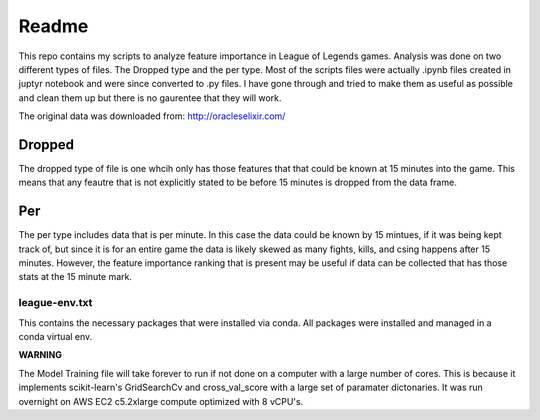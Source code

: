 Readme
===============
This repo contains my scripts to analyze feature importance in League of Legends games.
Analysis was done on two different types of files. The Dropped type and the per type.
Most of the scripts files were actually .ipynb files created in juptyr notebook and
were since converted to .py files. I have gone through and tried to make them
as useful as possible and clean them up but there is no gaurentee that they will work.

The original data was downloaded from: http://oracleselixir.com/


Dropped
_______________
The dropped type of file is one whcih only has those features that that could be
known at 15 minutes into the game. This means that any feautre that is not explicitly
stated to be before 15 minutes is dropped from the data frame.


Per
_______________
The per type includes data that is per minute. In this case the data could be known
by 15 mintues, if it was being kept track of, but since it is for an entire game the
data is likely skewed as many fights, kills, and csing happens after 15 minutes. However,
the feature importance ranking that is present may be useful if data can be
collected that has those stats at the 15 minute mark.


league-env.txt
-----------------
This contains the necessary packages that were installed via conda. All packages
were installed and managed in a conda virtual env.




**WARNING**

The Model Training file will take forever to run if not done on a computer with
a large number of cores. This is because it implements scikit-learn's
GridSearchCv and cross_val_score with a large set of paramater dictonaries.
It was run overnight on AWS EC2 c5.2xlarge compute optimized with 8 vCPU's.
